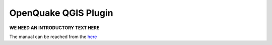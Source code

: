 .. _qgis-plugin:

OpenQuake QGIS Plugin
=====================

**WE NEED AN INTRODUCTORY TEXT HERE**

The manual can be reached from the `here <https://docs.openquake.org/oq-irmt-qgis/latest/index.html>`_